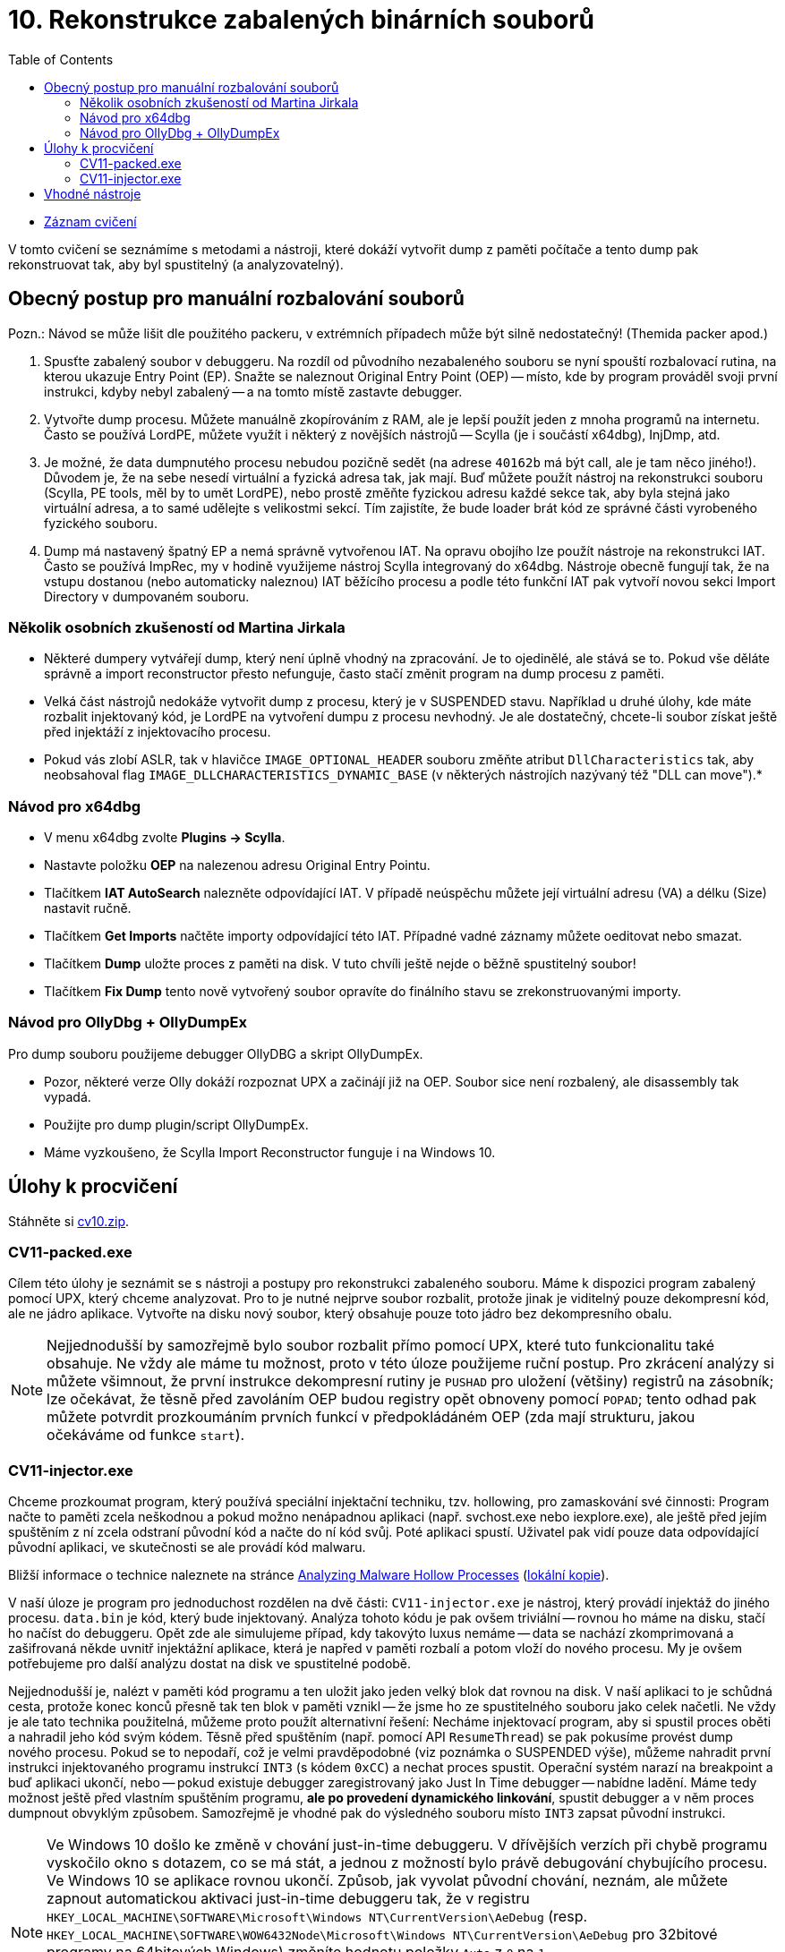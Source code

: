 ﻿
= 10. Rekonstrukce zabalených binárních souborů
:imagesdir: ../media/labs/10
:toc:

* link:https://kib-files.fit.cvut.cz/mi-rev/NI-cviceni_10_paralelka_101.mp4[Záznam cvičení]

V tomto cvičení se seznámíme s metodami a nástroji, které dokáží vytvořit dump z paměti počítače a tento dump pak rekonstruovat tak, aby byl spustitelný (a analyzovatelný).

== Obecný postup pro manuální rozbalování souborů

Pozn.: Návod se může lišit dle použitého packeru, v extrémních případech může být silně nedostatečný! (Themida packer apod.)

. Spusťte zabalený soubor v debuggeru. Na rozdíl od původního nezabaleného souboru se nyní spouští rozbalovací rutina, na kterou ukazuje Entry Point (EP). Snažte se naleznout Original Entry Point (OEP) -- místo, kde by program prováděl svoji první instrukci, kdyby nebyl zabalený -- a na tomto místě zastavte debugger.
. Vytvořte dump procesu. Můžete manuálně zkopírováním z RAM, ale je lepší použít jeden z mnoha programů na internetu. Často se používá LordPE, můžete využít i některý z novějších nástrojů -- Scylla (je i součástí x64dbg), InjDmp, atd.
. Je možné, že data dumpnutého procesu nebudou pozičně sedět (na adrese `40162b` má být call, ale je tam něco jiného!). Důvodem je, že na sebe nesedí virtuální a fyzická adresa tak, jak mají. Buď můžete použít nástroj na rekonstrukci souboru (Scylla, PE tools, měl by to umět LordPE), nebo prostě změňte fyzickou adresu každé sekce tak, aby byla stejná jako virtuální adresa, a to samé udělejte s velikostmi sekcí. Tím zajistíte, že bude loader brát kód ze správné části vyrobeného fyzického souboru.
. Dump má nastavený špatný EP a nemá správně vytvořenou IAT. Na opravu obojího lze použít nástroje na rekonstrukci IAT. Často se používá ImpRec, my v hodině využijeme nástroj Scylla integrovaný do x64dbg. Nástroje obecně fungují tak, že na vstupu dostanou (nebo automaticky naleznou) IAT běžícího procesu a podle této funkční IAT pak vytvoří novou sekci Import Directory v dumpovaném souboru.

=== Několik osobních zkušeností od Martina Jirkala

* Některé dumpery vytvářejí dump, který není úplně vhodný na zpracování. Je to ojedinělé, ale stává se to. Pokud vše děláte správně a import reconstructor přesto nefunguje, často stačí změnit program na dump procesu z paměti.
* Velká část nástrojů nedokáže vytvořit dump z procesu, který je v SUSPENDED stavu. Například u druhé úlohy, kde máte rozbalit injektovaný kód, je LordPE na vytvoření dumpu z procesu nevhodný. Je ale dostatečný, chcete-li soubor získat ještě před injektáží z injektovacího procesu.
* Pokud vás zlobí ASLR, tak v hlavičce `IMAGE_OPTIONAL_HEADER` souboru změňte atribut `DllCharacteristics` tak, aby neobsahoval flag `IMAGE_DLLCHARACTERISTICS_DYNAMIC_BASE` (v některých nástrojích nazývaný též "DLL can move").*

=== Návod pro x64dbg

* V menu x64dbg zvolte *Plugins -> Scylla*.
* Nastavte položku *OEP* na nalezenou adresu Original Entry Pointu.
* Tlačítkem *IAT AutoSearch* nalezněte odpovídající IAT. V případě neúspěchu můžete její virtuální adresu (VA) a délku (Size) nastavit ručně.
* Tlačítkem *Get Imports* načtěte importy odpovídající této IAT. Případné vadné záznamy můžete oeditovat nebo smazat.
* Tlačítkem *Dump* uložte proces z paměti na disk. V tuto chvíli ještě nejde o běžně spustitelný soubor!
* Tlačítkem *Fix Dump* tento nově vytvořený soubor opravíte do finálního stavu se zrekonstruovanými importy.

=== Návod pro OllyDbg + OllyDumpEx

Pro dump souboru použijeme debugger OllyDBG a skript OllyDumpEx.

* Pozor, některé verze Olly dokáží rozpoznat UPX a začinájí již na OEP. Soubor sice není rozbalený, ale disassembly tak vypadá.
* Použijte pro dump plugin/script OllyDumpEx.
* Máme vyzkoušeno, že Scylla Import Reconstructor funguje i na Windows 10.

== Úlohy k procvičení

Stáhněte si link:{imagesdir}/cv10.zip[cv10.zip].

=== CV11-packed.exe

Cílem této úlohy je seznámit se s nástroji a postupy pro rekonstrukci zabaleného souboru. Máme k dispozici program zabalený pomocí UPX, který chceme analyzovat. Pro to je nutné nejprve soubor rozbalit, protože jinak je viditelný pouze dekompresní kód, ale ne jádro aplikace. Vytvořte na disku nový soubor, který obsahuje pouze toto jádro bez dekompresního obalu.

[NOTE]
====
Nejjednodušší by samozřejmě bylo soubor rozbalit přímo pomocí UPX, které tuto funkcionalitu také obsahuje. Ne vždy ale máme tu možnost, proto v této úloze použijeme ruční postup. Pro zkrácení analýzy si můžete všimnout, že první instrukce dekompresní rutiny je `PUSHAD` pro uložení (většiny) registrů na zásobník; lze očekávat, že těsně před zavoláním OEP budou registry opět obnoveny pomocí `POPAD`; tento odhad pak můžete potvrdit prozkoumáním prvních funkcí v předpokládáném OEP (zda mají strukturu, jakou očekáváme od funkce `start`).
====

=== CV11-injector.exe

Chceme prozkoumat program, který používá speciální injektační techniku, tzv. hollowing, pro zamaskování své činnosti: Program načte to paměti zcela neškodnou a pokud možno nenápadnou aplikaci (např. svchost.exe nebo iexplore.exe), ale ještě před jejím spuštěním z ní zcela odstraní původní kód a načte do ní kód svůj. Poté aplikaci spustí. Uživatel pak vidí pouze data odpovídající původní aplikaci, ve skutečnosti se ale provádí kód malwaru.

Bližší informace o technice naleznete na stránce https://www.trustwave.com/Resources/SpiderLabs-Blog/Analyzing-Malware-Hollow-Processes/[Analyzing Malware Hollow Processes] (link:{imagesdir}/hollow.mht[lokální kopie]).

V naší úloze je program pro jednoduchost rozdělen na dvě části: `CV11-injector.exe` je nástroj, který provádí injektáž do jiného procesu. `data.bin` je kód, který bude injektovaný. Analýza tohoto kódu je pak ovšem triviální -- rovnou ho máme na disku, stačí ho načíst do debuggeru. Opět zde ale simulujeme případ, kdy takovýto luxus nemáme -- data se nachází zkomprimovaná a zašifrovaná někde uvnitř injektážní aplikace, která je napřed v paměti rozbalí a potom vloží do nového procesu. My je ovšem potřebujeme pro další analýzu dostat na disk ve spustitelné podobě.

Nejjednodušší je, nalézt v paměti kód programu a ten uložit jako jeden velký blok dat rovnou na disk. V naší aplikaci to je schůdná cesta, protože konec konců přesně tak ten blok v paměti vznikl -- že jsme ho ze spustitelného souboru jako celek načetli. Ne vždy je ale tato technika použitelná, můžeme proto použít alternativní řešení: Necháme injektovací program, aby si spustil proces oběti a nahradil jeho kód svým kódem. Těsně před spuštěním (např. pomocí API `ResumeThread`) se pak pokusíme provést dump nového procesu. Pokud se to nepodaří, což je velmi pravděpodobné (viz poznámka o SUSPENDED výše), můžeme nahradit první instrukci injektovaného programu instrukcí `INT3` (s kódem `0xCC`) a nechat proces spustit. Operační systém narazí na breakpoint a buď aplikaci ukončí, nebo -- pokud existuje debugger zaregistrovaný jako Just In Time debugger -- nabídne ladění. Máme tedy možnost ještě před vlastním spuštěním programu, *ale po provedení dynamického linkování*, spustit debugger a v něm proces dumpnout obvyklým způsobem. Samozřejmě je vhodné pak do výsledného souboru místo `INT3` zapsat původní instrukci.

[NOTE]
====
Ve Windows 10 došlo ke změně v chování just-in-time debuggeru. V dřívějších verzích při chybě programu vyskočilo okno s dotazem, co se má stát, a jednou z možností bylo právě debugování chybujícího procesu. Ve Windows 10 se aplikace rovnou ukončí. Způsob, jak vyvolat původní chování, neznám, ale můžete zapnout automatickou aktivaci just-in-time debuggeru tak, že v registru `HKEY_LOCAL_MACHINE\SOFTWARE\Microsoft\Windows NT\CurrentVersion\AeDebug` (resp. `HKEY_LOCAL_MACHINE\SOFTWARE\WOW6432Node\Microsoft\Windows NT\CurrentVersion\AeDebug` pro 32bitové programy na 64bitových Windows) změníte hodnotu položky `Auto` z `0` na `1`.

Alternativně se dají k témuž použít lokální politiky: Spusťte `gpedit.msc` a v sekci "Konfigurace počítače -> Šablony pro správu ->
  Součásti systému Windows -> Zasílání zpráv o chybách systému Windows" změňte položku "Zakázat zobrazení uživatelského rozhraní pro závažné chyby" na Zakázáno.
====

== Vhodné nástroje

* http://woodmann.com/collaborative/tools/images/Bin_LordPE_2010-6-29_3.9_LordPE_1.41_Deluxe_b.zip[LordPE] -- oblíbený nástroj pro úpravu PE souborů a pro dump z paměti.
* https://tuts4you.com/download.php?view.3503[Scylla Imports Reconstructor] -- nástroj pro rekonstrukci IAT v binárním souboru.
* https://www.aldeid.com/wiki/PEiD[PEiD] -- nástroj pro detekci packerů.
* http://processhacker.sourceforge.net/[Process Hacker] -- alternativa pro Process Explorer.
* https://hooked-on-mnemonics.blogspot.com/p/injdmp.html[InjDmp] -- velmi pěkný nástroj na dumpování procesů.
* https://x64dbg.com[x64dbg] -- výborný debugger, včetně pluginu Scylla Imports Reconstruction.
